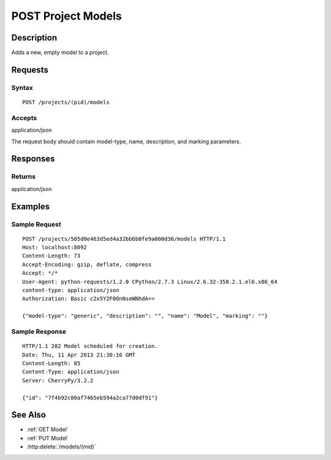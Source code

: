 .. _POST Project Models:

POST Project Models
===================
Description
-----------

Adds a new, empty model to a project.

Requests
--------

Syntax
^^^^^^

::

    POST /projects/(pid)/models

Accepts
^^^^^^^

application/json

The request body should contain model-type, name, description, and
marking parameters.

Responses
---------

Returns
^^^^^^^

application/json

Examples
--------

Sample Request
^^^^^^^^^^^^^^

::

    POST /projects/505d0e463d5ed4a32bb6b0fe9a000d36/models HTTP/1.1
    Host: localhost:8092
    Content-Length: 73
    Accept-Encoding: gzip, deflate, compress
    Accept: */*
    User-Agent: python-requests/1.2.0 CPython/2.7.3 Linux/2.6.32-358.2.1.el6.x86_64
    content-type: application/json
    Authorization: Basic c2x5Y2F0OnNseWNhdA==

    {"model-type": "generic", "description": "", "name": "Model", "marking": ""}

Sample Response
^^^^^^^^^^^^^^^

::

    HTTP/1.1 202 Model scheduled for creation.
    Date: Thu, 11 Apr 2013 21:30:16 GMT
    Content-Length: 85
    Content-Type: application/json
    Server: CherryPy/3.2.2

    {"id": "7f4b92c00af7465eb594a2ca77d0df91"}

See Also
--------

- :ref:`GET Model`
- :ref:`PUT Model`
- :http:delete:`/models/(mid)`


